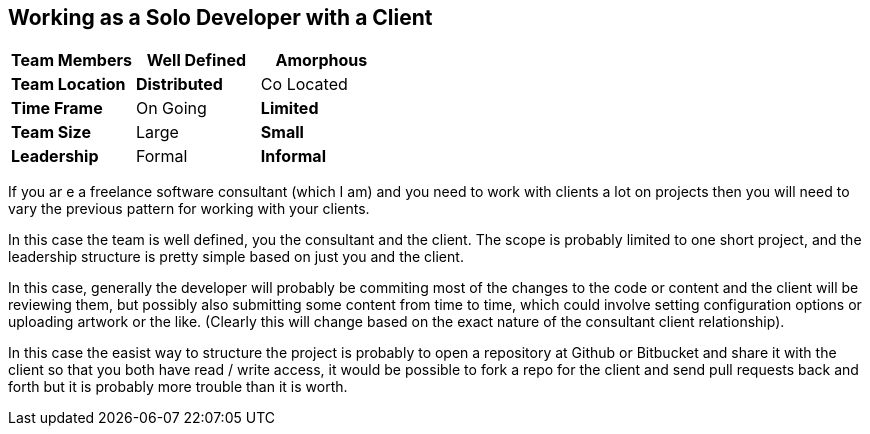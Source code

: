 == Working as a Solo Developer with a Client

[grid="rows",format="csv"]
[options="header",cols="<s,<,<"]
|===========================

Team Members, *Well Defined* , Amorphous
Team Location, *Distributed*, Co Located
Time Frame, On Going, *Limited*
Team Size, Large, *Small*
Leadership, Formal, *Informal*
|===========================

If you ar e a freelance software consultant (which I am) and you need
to work with clients a lot on projects then you will need to vary the
previous pattern for working with your clients.  

In this case the team is well defined, you the consultant and the
client. The scope is probably limited to one short project, and
the leadership structure is pretty simple based on just you and the
client. 

In this case, generally the developer will probably be commiting most
of the changes to the code or content and the client will be reviewing
them, but possibly also submitting some content from time to time,
which could involve setting configuration options or uploading artwork
or the like. (Clearly this will change based on the exact nature of
the consultant client relationship). 

In this case the easist way to structure the project is probably to
open a repository at Github or Bitbucket and share it with the
client so that you both have read / write access, it would be possible
to fork a repo for the client and send pull requests back and forth
but it is probably more trouble than it is worth. 

